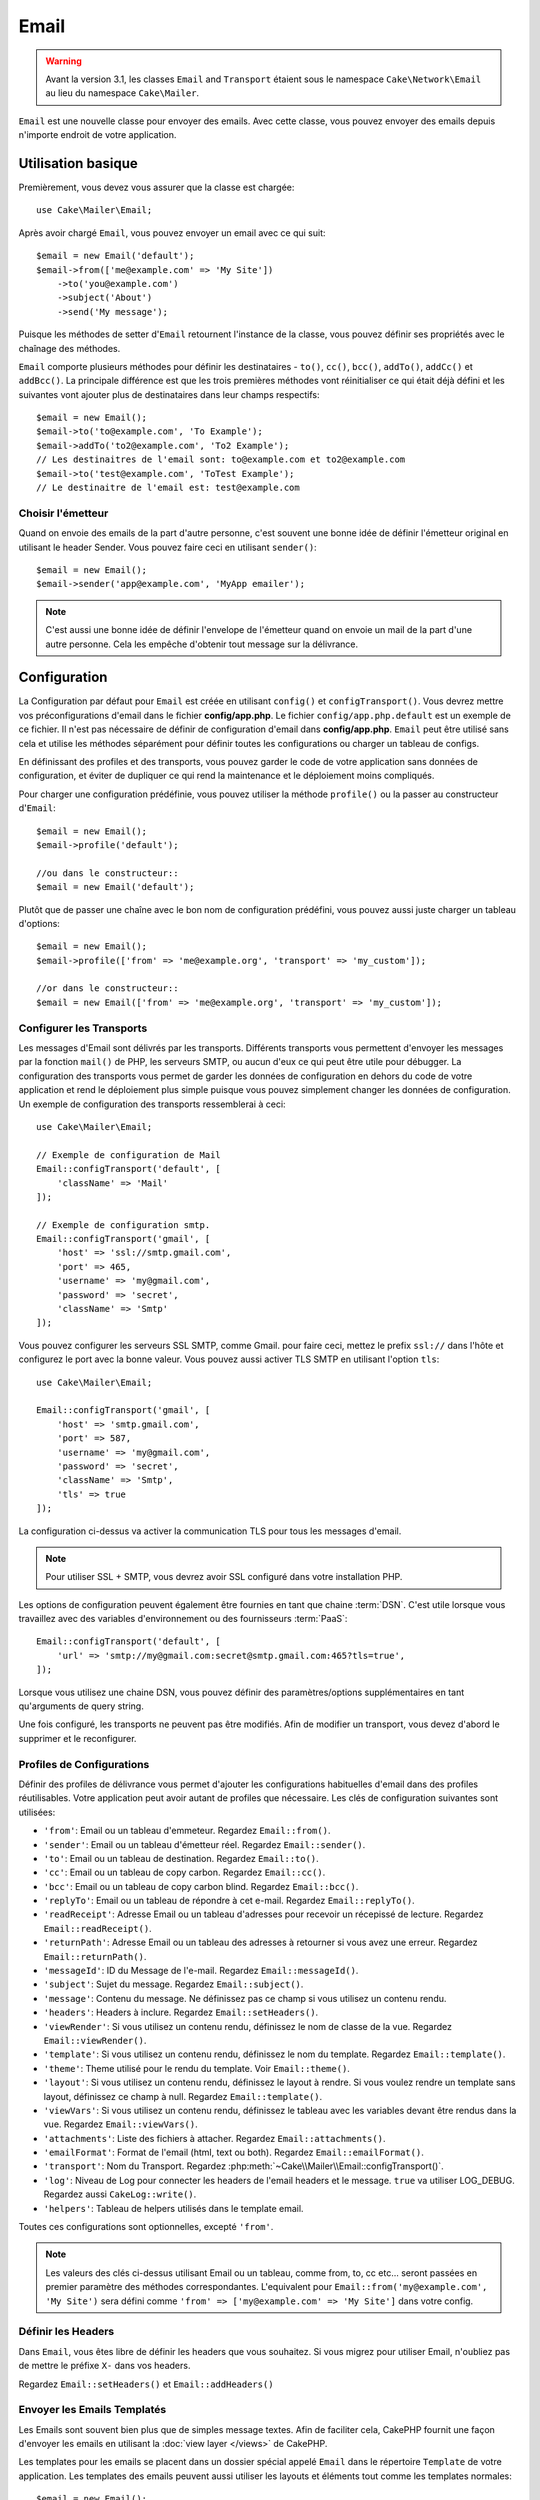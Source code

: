 Email
#####

.. php:namespace:: Cake\Mailer

.. warning::
    Avant la version 3.1, les classes ``Email`` and ``Transport`` étaient
    sous le namespace ``Cake\Network\Email`` au lieu du namespace
    ``Cake\Mailer``.

.. php:class:: Email(mixed $profile = null)

``Email`` est une nouvelle classe pour envoyer des emails. Avec cette classe,
vous pouvez envoyer des emails depuis n'importe endroit de votre application.

Utilisation basique
===================

Premièrement, vous devez vous assurer que la classe est chargée::

    use Cake\Mailer\Email;

Après avoir chargé ``Email``, vous pouvez envoyer un email avec ce qui suit::

    $email = new Email('default');
    $email->from(['me@example.com' => 'My Site'])
        ->to('you@example.com')
        ->subject('About')
        ->send('My message');

Puisque les méthodes de setter d'``Email`` retournent l'instance de la classe,
vous pouvez définir ses propriétés avec le chaînage des méthodes.

``Email`` comporte plusieurs méthodes pour définir les destinataires - ``to()``,
``cc()``, ``bcc()``, ``addTo()``, ``addCc()`` et ``addBcc()``. La principale
différence est que les trois premières méthodes vont réinitialiser ce qui était
déjà défini et les suivantes vont ajouter plus de destinataires dans leur champs
respectifs::

    $email = new Email();
    $email->to('to@example.com', 'To Example');
    $email->addTo('to2@example.com', 'To2 Example');
    // Les destinaitres de l'email sont: to@example.com et to2@example.com
    $email->to('test@example.com', 'ToTest Example');
    // Le destinaitre de l'email est: test@example.com

Choisir l'émetteur
------------------

Quand on envoie des emails de la part d'autre personne, c'est souvent une
bonne idée de définir l'émetteur original en utilisant le header Sender.
Vous pouvez faire ceci en utilisant ``sender()``::

    $email = new Email();
    $email->sender('app@example.com', 'MyApp emailer');

.. note::

    C'est aussi une bonne idée de définir l'envelope de l'émetteur quand on
    envoie un mail de la part d'une autre personne. Cela les empêche d'obtenir
    tout message sur la délivrance.

.. _email-configuration:

Configuration
=============

La Configuration par défaut pour ``Email`` est créée en utilisant ``config()`` et
``configTransport()``. Vous devrez mettre vos préconfigurations d'email dans
le fichier **config/app.php**. Le fichier ``config/app.php.default`` est
un exemple de ce fichier. Il n'est pas nécessaire de définir de configuration
d'email dans **config/app.php**. ``Email`` peut être utilisé sans cela
et utilise les méthodes séparément pour définir toutes les configurations
ou charger un tableau de configs.

En définissant des profiles et des transports, vous pouvez garder le code de
votre application sans données de configuration, et éviter de dupliquer ce qui
rend la maintenance et le déploiement moins compliqués.

Pour charger une configuration prédéfinie, vous pouvez utiliser la méthode
``profile()`` ou la passer au constructeur d'``Email``::

    $email = new Email();
    $email->profile('default');

    //ou dans le constructeur::
    $email = new Email('default');

Plutôt que de passer une chaîne avec le bon nom de configuration prédéfini,
vous pouvez aussi juste charger un tableau d'options::

    $email = new Email();
    $email->profile(['from' => 'me@example.org', 'transport' => 'my_custom']);

    //or dans le constructeur::
    $email = new Email(['from' => 'me@example.org', 'transport' => 'my_custom']);

.. versionchanged:: 3.1
    Le profil d'email ``default`` est automatiquement défini quand une instance
    ``Email`` est créée.

Configurer les Transports
-------------------------

.. php:staticmethod:: configTransport($key, $config = null)

Les messages d'Email sont délivrés par les transports. Différents transports
vous permettent d'envoyer les messages par la fonction ``mail()`` de PHP,
les serveurs SMTP, ou aucun d'eux ce qui peut être utile pour débugger. La
configuration des transports vous permet de garder les données de configuration
en dehors du code de votre application et rend le déploiement plus simple
puisque vous pouvez simplement changer les données de configuration. Un
exemple de configuration des transports ressemblerai à ceci::

    use Cake\Mailer\Email;

    // Exemple de configuration de Mail
    Email::configTransport('default', [
        'className' => 'Mail'
    ]);

    // Exemple de configuration smtp.
    Email::configTransport('gmail', [
        'host' => 'ssl://smtp.gmail.com',
        'port' => 465,
        'username' => 'my@gmail.com',
        'password' => 'secret',
        'className' => 'Smtp'
    ]);

Vous pouvez configurer les serveurs SSL SMTP, comme Gmail. pour faire ceci,
mettez le prefix ``ssl://`` dans l'hôte et configurez le port avec la bonne
valeur. Vous pouvez aussi activer TLS SMTP en utilisant l'option ``tls``::

    use Cake\Mailer\Email;

    Email::configTransport('gmail', [
        'host' => 'smtp.gmail.com',
        'port' => 587,
        'username' => 'my@gmail.com',
        'password' => 'secret',
        'className' => 'Smtp',
        'tls' => true
    ]);

La configuration ci-dessus va activer la communication TLS pour tous les
messages d'email.

.. note::

    Pour utiliser SSL + SMTP, vous devrez avoir SSL configuré dans votre
    installation PHP.

Les options de configuration peuvent également être fournies en tant que chaine
:term:`DSN`. C'est utile lorsque vous travaillez avec des variables
d'environnement ou des fournisseurs :term:`PaaS`::

    Email::configTransport('default', [
        'url' => 'smtp://my@gmail.com:secret@smtp.gmail.com:465?tls=true',
    ]);

Lorsque vous utilisez une chaine DSN, vous pouvez définir des paramètres/options
supplémentaires en tant qu'arguments de query string.


.. php:staticmethod:: dropTransport($key)

Une fois configuré, les transports ne peuvent pas être modifiés. Afin de
modifier un transport, vous devez d'abord le supprimer et le reconfigurer.

.. _email-configurations:

Profiles de Configurations
--------------------------

Définir des profiles de délivrance vous permet d'ajouter les configurations
habituelles d'email dans des profiles réutilisables. Votre application peut
avoir autant de profiles que nécessaire. Les clés de configuration suivantes
sont utilisées:

- ``'from'``: Email ou un tableau d'emmeteur. Regardez ``Email::from()``.
- ``'sender'``: Email ou un tableau d'émetteur réel. Regardez
  ``Email::sender()``.
- ``'to'``: Email ou un tableau de destination. Regardez ``Email::to()``.
- ``'cc'``: Email ou un tableau de copy carbon. Regardez ``Email::cc()``.
- ``'bcc'``: Email ou un tableau de copy carbon blind. Regardez
  ``Email::bcc()``.
- ``'replyTo'``: Email ou un tableau de répondre à cet e-mail. Regardez
  ``Email::replyTo()``.
- ``'readReceipt'``: Adresse Email ou un tableau d'adresses pour recevoir un
  récepissé de lecture. Regardez ``Email::readReceipt()``.
- ``'returnPath'``: Adresse Email ou un tableau des adresses à retourner si
  vous avez une erreur. Regardez ``Email::returnPath()``.
- ``'messageId'``: ID du Message de l'e-mail. Regardez
  ``Email::messageId()``.
- ``'subject'``: Sujet du message. Regardez ``Email::subject()``.
- ``'message'``: Contenu du message. Ne définissez pas ce champ si vous
  utilisez un contenu rendu.
- ``'headers'``: Headers à inclure. Regardez ``Email::setHeaders()``.
- ``'viewRender'``: Si vous utilisez un contenu rendu, définissez le nom de
  classe de la vue. Regardez ``Email::viewRender()``.
- ``'template'``: Si vous utilisez un contenu rendu, définissez le nom du
  template. Regardez ``Email::template()``.
- ``'theme'``: Theme utilisé pour le rendu du template. Voir
  ``Email::theme()``.
- ``'layout'``: Si vous utilisez un contenu rendu, définissez le layout à
  rendre. Si vous voulez rendre un template sans layout, définissez ce champ
  à null. Regardez ``Email::template()``.
- ``'viewVars'``: Si vous utilisez un contenu rendu, définissez le tableau avec
  les variables devant être rendus dans la vue. Regardez
  ``Email::viewVars()``.
- ``'attachments'``: Liste des fichiers à attacher. Regardez
  ``Email::attachments()``.
- ``'emailFormat'``: Format de l'email (html, text ou both). Regardez
  ``Email::emailFormat()``.
- ``'transport'``: Nom du Transport. Regardez
  :php:meth:`~Cake\\Mailer\\Email::configTransport()`.
- ``'log'``: Niveau de Log pour connecter les headers de l'email headers et le
  message. ``true`` va utiliser LOG_DEBUG. Regardez aussi ``CakeLog::write()``.
- ``'helpers'``: Tableau de helpers utilisés dans le template email.

Toutes ces configurations sont optionnelles, excepté ``'from'``.

.. note::

    Les valeurs des clés ci-dessus utilisant Email ou un tableau, comme from,
    to, cc etc... seront passées en premier paramètre des méthodes
    correspondantes. L'equivalent pour
    ``Email::from('my@example.com', 'My Site')`` sera défini comme
    ``'from' => ['my@example.com' => 'My Site']`` dans votre config.

Définir les Headers
-------------------

Dans ``Email``, vous êtes libre de définir les headers que vous souhaitez.
Si vous migrez pour utiliser Email, n'oubliez pas de mettre le préfixe
``X-`` dans vos headers.

Regardez ``Email::setHeaders()`` et ``Email::addHeaders()``

Envoyer les Emails Templatés
----------------------------

Les Emails sont souvent bien plus que de simples message textes. Afin de
faciliter cela, CakePHP fournit une façon d'envoyer les emails en utilisant la
:doc:`view layer </views>` de CakePHP.

Les templates pour les emails se placent dans un dossier spécial appelé
``Email`` dans le répertoire ``Template`` de votre application. Les templates
des emails peuvent aussi utiliser les layouts et éléments tout comme les
templates normales::

    $email = new Email();
    $email->template('welcome', 'fancy')
        ->emailFormat('html')
        ->to('bob@example.com')
        ->from('app@domain.com')
        ->send();

Ce qui est au-dessus utilise **src/Template/Email/html/welcome.ctp** pour la
vue, et **src/Template/Layout/Email/html/fancy.ctp** pour le layout. Vous pouvez
aussi envoyer des messages email templaté multipart::

    $email = new Email();
    $email->template('welcome', 'fancy')
        ->emailFormat('both')
        ->to('bob@example.com')
        ->from('app@domain.com')
        ->send();

Ceci utiliserait les fichiers de template suivants:

* **src/Template/Email/text/welcome.ctp**
* **src/Template/Layout/Email/text/fancy.ctp**
* **src/Template/Email/html/welcome.ctp**
* **src/Template/Layout/Email/html/fancy.ctp**

Quand on envoie les emails templatés, vous avez la possibilité d'envoyer soit
``text``, ``html`` soit ``both``.

Vous pouvez définir des variables de vue avec ``Email::viewVars()``::

    $email = new Email('templated');
    $email->viewVars(['value' => 12345]);

Dans votre email template, vous pouvez utiliser ceux-ci avec::

    <p>Ici est votre valeur: <b><?= $value; ?></b></p>

Vous pouvez aussi utiliser les helpers dans les emails, un peu comme vous
pouvez dans des fichiers de template normaux. Par défaut, seul
:php:class:`HtmlHelper` est chargé. Vous pouvez chargez des helpers
supplémentaires en utilisant la méthode ``helpers()``::

    $email->helpers(['Html', 'Custom', 'Text']);

Quand vous définissez les helpers, assurez vous d'inclure 'Html' ou il sera
retiré des helpers chargés dans votre template d'email.

Si vous voulez envoyer un email en utilisant templates dans un plugin, vous
pouvez utiliser la :term:`syntaxe de plugin` familière pour le faire::

    $email = new Email();
    $email->template('Blog.new_comment', 'Blog.auto_message')

Ce qui est au-dessus utiliserait les templates à partir d'un plugin de Blog par
exemple.

Dans certains cas, vous devez remplacer le template par défaut fourni par
les plugins. Vous pouvez faire ceci en utilisant les themes en disant à Email
d'utiliser le bon theme en utilisant la méthode ``Email::theme()``::

    $email = new Email();
    $email->template('Blog.new_comment', 'Blog.auto_message');
    $email->theme('TestTheme');

Ceci vous permet de remplacer le template `new_comment` dans votre theme sans
modifier le plugin Blog. Le fichier de template devra être créé dans le
chemin suivant:
**src/View/Themed/TestTheme/Blog/Email/text/new_comment.ctp**.

Envoyer les pièces jointes
==========================

.. php:method:: attachments($attachments = null)

Vous pouvez aussi attacher des fichiers aux messages d'email. Il y a quelques
formats différents qui dépendent de quel type de fichier vous avez, et comment
vous voulez que les noms de fichier apparaissent dans le mail de réception du
client:

1. Chaîne de caractères: ``$email->attachments('/full/file/path/file.png')`` va
   attacher ce fichier avec le nom file.png.
2. Tableau: ``$email->attachments(['/full/file/path/file.png'])`` aura le
   même comportement qu'en utilisant une chaîne de caractères.
3. Tableau avec clé:
   ``$email->attachments(['photo.png' => '/full/some_hash.png'])`` va
   attacher some_hash.png avec le nom photo.png. Le récipiendaire va voir
   photo.png, pas some_hash.png.
4. Tableaux imbriqués::

    $email->attachments([
        'photo.png' => [
            'file' => '/full/some_hash.png',
            'mimetype' => 'image/png',
            'contentId' => 'my-unique-id'
        ]
    ]);

   Ce qui est au-dessus va attacher le fichier avec différent mimetype et avec
   un content ID personnalisé (Quand vous définissez le content ID, la pièce
   jointe est transformée en inline). Le mimetype et contentId sont optionnels
   dans ce formulaire.

   4.1. Quand vous utilisez ``contentId``, vous pouvez utiliser le fichier dans
   corps HTML comme ``<img src="cid:my-content-id">``.

   4.2. Vous pouvez utiliser l'option ``contentDisposition`` pour désactiver le
   header ``Content-Disposition`` pour une pièce jointe. C'est utile pour
   l'envoi d'invitations ical à des clients utilisant outlook.

   4.3 Au lieu de l'option ``file``, vous pouvez fournir les contenus de
   fichier en chaîne en utilisant l'option ``data``. Cela vous permet
   d'attacher les fichiers sans avoir besoin de chemins de fichier vers eux.

Utiliser les Transports
=======================

Les Transports sont des classes destinées à envoyer l'email selon certain
protocoles ou méthodes. CakePHP supporte les transports Mail (par défaut),
Debug et SMTP.

Pour configurer votre méthode, vous devez utiliser la méthode
:php:meth:`Cake\\Mailer\\Email::transport()` ou avoir le transport dans
votre configuration::

    $email = new Email();

    // Utilise un transport nommé déjà configuré en utilisant Email::configTransport()
    $email->transport('gmail');

    // Utilise un objet construit.
    $transport = new DebugTransport();
    $email->transport($transport);

Créer des Transports Personnalisés
----------------------------------

Vous pouvez créer vos transports personnalisés pour intégrer avec d'autres
systèmes email (comme SwiftMailer). Pour créer votre transport, créez tout
d'abord le fichier **src/Network/Email/ExampleTransport.php** (où
Exemple est le nom de votre transport). Pour commencer, votre fichier devrait
ressembler à cela::

    namespace App\Network\Email;

    use Cake\Mailer\AbstractTransport;
    use Cake\Mailer\Email;

    class ExampleTransport extends AbstractTransport
    {
        public function send(Email $email)
        {
            // Magie à l'intérieur !
        }
    }

Vous devez intégrer la méthode ``send(Email $email)`` avec votre
logique personnalisée. En option, vous pouvez intégrer la méthode
``config($config)``. ``config()`` est appelée avant send() et vous permet
d'accepter les configurations de l'utilisateur. Par défaut, cette méthode
met la configuration dans l'attribut protégé ``$_config``.

Si vous avez besoin d'appeler des méthodes supplémentaires sur le transport
avant l'envoi, vous pouvez utiliser
:php:meth:`Cake\\Mailer\\Email::transportClass()` pour obtenir une
instance du transport. Exemple::

    $yourInstance = $email->transport('your')->transportClass();
    $yourInstance->myCustomMethod();
    $email->send();

Faciliter les Règles de Validation des Adresses
-----------------------------------------------

.. php:method:: emailPattern($pattern = null)

Si vous avez des problèmes de validation lors de l'envoi vers des adresses
non conformes, vous pouvez faciliter le patron utilisé pour valider les
adresses email. C'est parfois nécessaire quand il s'agit de certains
ISP Japonais::

    $email = new Email('default');

    // Relax le patron d'email, ainsi vous pouvez envoyer
    // vers des adresses non conformes
    $email->emailPattern($newPattern);


Envoyer des Messages Rapidement
===============================

Parfois vous avez besoin d'une façon rapide d'envoyer un email, et vous n'avez
pas particulièrement envie en même temps de définir un tas de configuration.
:php:meth:`Cake\\Mailer\\Email::deliver()` est présent pour ce cas.

Vous pouvez créer votre configuration dans
:php:meth:`Cake\\Mailer\\Email::config()`, ou utiliser un
tableau avec toutes les options dont vous aurez besoin et utiliser
la méthode statique ``Email::deliver()``.
Exemple::

    Email::deliver('you@example.com', 'Subject', 'Message', ['from' => 'me@example.com']);

Cette méthode va envoyer un email à you@example.com, à partir de me@example.com
avec le sujet Subject et le contenu Message.

Le retour de ``deliver()`` est une instance de :php:class:`Cake\\Mailer\\Email`
avec l'ensemble des configurations. Si vous ne voulez pas envoyer l'email
maintenant, et souhaitez configurer quelques trucs avant d'envoyer, vous pouvez
passer le 5ème paramètre à ``false``.

Le 3ème paramètre est le contenu du message ou un tableau avec les variables
(quand on utilise le contenu rendu).

Le 4ème paramètre peut être un tableau avec les configurations ou une chaîne de
caractères avec le nom de configuration dans ``Configure``.

Si vous voulez, vous pouvez passer les to, subject et message à null et faire
toutes les configurations dans le 4ème paramètre (en tableau ou en utilisant
``Configure``).
Vérifiez la liste des :ref:`configurations <email-configurations>` pour voir
toutes les configs acceptées.

Envoyer des Emails depuis CLI
=============================

Quand vous envoyez des emails à travers un script CLI (Shells, Tasks, ...),
vous devez définir manuellement le nom de domaine que Email doit utiliser.
Il sera utilisé comme nom d'hôte pour l'id du message (puisque il n'y a pas
de nom d'hôte dans un environnement CLI)::

    $email->domain('www.example.org');
    // Resulte en ids de message comme ``<UUID@www.example.org>`` (valid)
    // au lieu de `<UUID@>`` (invalid)

Un id de message valide peut permettre à ce message de ne pas finir dans un
dossier de spam.

Créer des emails réutilisables
==============================

.. versionadded:: 3.1.0

Les ``Mailers`` vous permettent de créer des emails réutilisables pour votre
application. Ils peuvent aussi servir à contenir plusieurs configurations
d'emails en un seul et même endroit. Cela vous permet de garder votre code
DRY ainsi que la configuration d'emails en dehors des autres parties
constituant votre application.

Dans cet exemple, vous allez créer un ``Mailer`` qui contient des emails liés
aux utilisateurs. Pour créer votre ``UserMailer``, créez un fichier
**src/Mailer/UserMailer.php**. Le contenu de ce fichier devra ressembler à ceci::

    namespace App\Mailer;

    use Cake\Mailer\Mailer;

    class UserMailer extends Mailer
    {
        public function welcome($user)
        {
            $this
                ->to($user->email)
                ->subject(sprintf('Welcome %s', $user->name))
                ->template('welcome_mail') // Par défaut le template avec le même nom que le nom de la méthode est utilisé.
                ->layout('custom');
        }

        public function resetPassword($user)
        {
            $this
                ->to($user->email)
                ->subject('Reset password')
                ->set(['token' => $user->token]);
        }
    }

Dans notre exemple, nous avons créé deux méthodes, une pour envoyer l'email de
bienvenue et l'autre pour envoyer un email de réinitialisation de mot de passe.
Chacune de ces méthodes prend une ``Entity`` ``User`` et utilise ses propriétés
pour configurer chacun des emails.

Vous pouvez maintenant utiliser votre ``UserMailer`` pour envoyer tous les
emails liés aux utilisateurs depuis n'importe où dans l'application. Par
exemple, si vous souhaitez envoyer l'email de bienvenue, vous pouvez faire la
chose suivante::


    namespace App\Controller;

    use Cake\Mailer\MailerAwareTrait;

    class UsersController extends AppController
    {
        use MailerAwareTrait;

        public function register()
        {
            $user = $this->Users->newEntity();
            if ($this->request->is('post')) {
                $user = $this->Users->patchEntitiy($user, $this->request->data())
                if ($this->Users->save($user)) {
                    $this->getMailer('User')->send('welcome', [$user]);
                }
            }
            $this->set('user', $user);
        }
    }

Si vous voulez complétement séparer l'envoi de l'email de bienvenue du code de
l'application, vous pouvez utiliser votre ``UserMailer`` via l'évènement
``Model.afterSave``. En utilisant un évènement, vous pouvez complètement
séparer la logique d'envoi d'emails du reste de votre logique "utilisateurs".
Vous pourriez par exemple ajouter ce qui suit à votre ``UserMailer``::

    public function implementedEvents()
    {
        return [
            'Model.afterSave' => 'onRegistration'
        ];
    }

    public function onRegistration(Event $event, Entity $entity, ArrayObject $options)
    {
        if ($entity->isNew()) {
            $this->send('welcome', [$entity]);
        }
    }

.. meta::
    :title lang=fr: Email
    :keywords lang=fr: envoyer mail,email emmetteur sender,envelope sender,classe php,database configuration,sending emails,meth,shells,smtp,transports,attributes,array,config,flexibilité,php email,nouvel email,sending email,models

